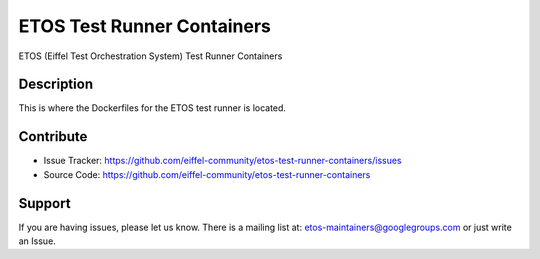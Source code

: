 ===========================
ETOS Test Runner Containers
===========================


ETOS (Eiffel Test Orchestration System) Test Runner Containers


Description
===========

This is where the Dockerfiles for the ETOS test runner is located.


Contribute
==========

- Issue Tracker: https://github.com/eiffel-community/etos-test-runner-containers/issues
- Source Code: https://github.com/eiffel-community/etos-test-runner-containers


Support
=======

If you are having issues, please let us know.
There is a mailing list at: etos-maintainers@googlegroups.com or just write an Issue.
